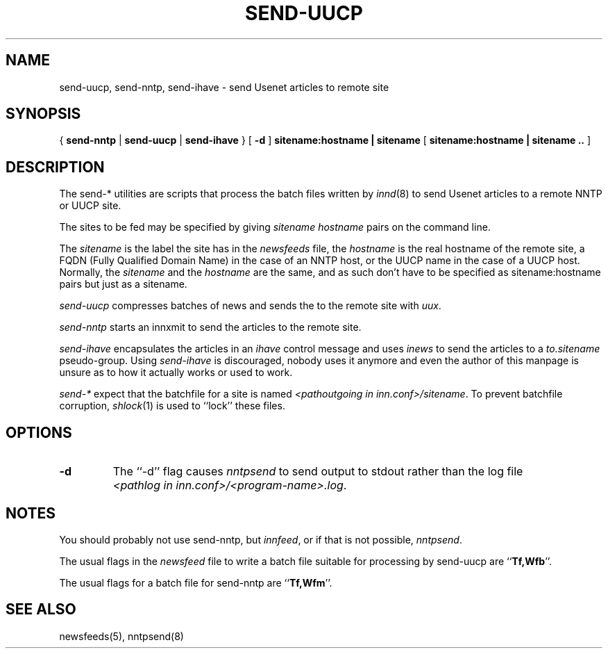 .TH SEND-UUCP 8
.SH NAME
send-uucp, send-nntp, send-ihave \- send Usenet articles to remote site
.SH SYNOPSIS
{
.B send-nntp
|
.B send-uucp
|
.B send-ihave
}
[
.B \-d
]
.B sitename:hostname | sitename
[
.B sitename:hostname | sitename ..
]
.SH DESCRIPTION
The send-* utilities are scripts that process the batch files written
by
.IR innd (8)
to send Usenet articles to a remote NNTP or UUCP site.
.PP
The sites to be fed may be specified by giving
.I sitename
.I hostname
pairs on the command line.
.PP
The
.I sitename
is the label the site has in the
.I newsfeeds
file, the
.I hostname
is the real hostname of the remote site, a FQDN (Fully Qualified Domain Name)
in the case of an NNTP host, or the UUCP name in the case of a UUCP host.
Normally, the
.I sitename
and the
.I hostname
are the same, and as such don't have to be specified as sitename:hostname
pairs but just as a sitename.
.PP
.I send-uucp
compresses batches of news and sends the to the remote site with
.IR uux .
.PP
.I send-nntp
starts an innxmit to send the articles to the remote site.
.PP
.I send-ihave
encapsulates the articles in an
.I ihave
control message and uses
.I inews
to send the articles to a
.I to.sitename
pseudo-group. Using
.I send-ihave
is discouraged, nobody uses it anymore and even the author of this manpage
is unsure as to how it actually works or used to work.
.PP
.I send-*
expect that the batchfile for a site is named
.IR <pathoutgoing\ in\ inn.conf>/sitename .
To prevent batchfile corruption,
.IR shlock (1)
is used to ``lock'' these files.
.SH OPTIONS
.TP
.B "\-d"
The ``\-d'' flag causes
.I nntpsend
to send output to stdout rather than the log file
.IR <pathlog\ in\ inn.conf>/<program-name>.log .
.SH NOTES
You should probably not use send-nntp, but
.IR innfeed ,
or if that is not possible,
.IR nntpsend .
.PP
The usual flags in the
.I newsfeed
file to write a batch file suitable for processing by
send-uucp are ``\fBTf,Wfb\fP''.
.PP
The usual flags for a batch file for send-nntp are ``\fBTf,Wfm\fP''.
.SH "SEE ALSO"
newsfeeds(5),
nntpsend(8)
